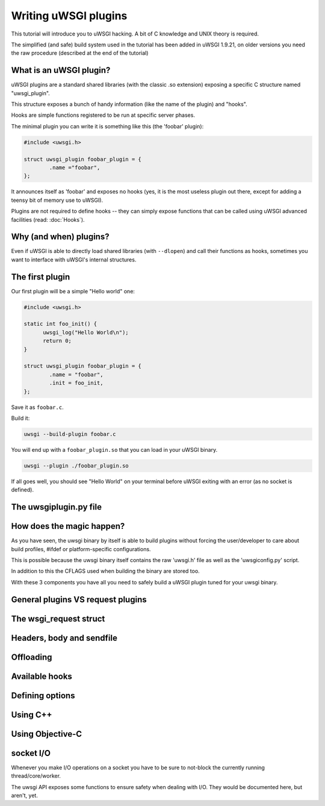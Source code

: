 Writing uWSGI plugins
=====================

This tutorial will introduce you to uWSGI hacking. A bit of C knowledge and UNIX theory is required.

The simplified (and safe) build system used in the tutorial has been added in uWSGI 1.9.21, on older versions you need the raw
procedure (described at the end of the tutorial)

What is an uWSGI plugin?
************************

uWSGI plugins are a standard shared libraries (with the classic .so extension) exposing a specific C structure named "uwsgi_plugin".

This structure exposes a bunch of handy information (like the name of the plugin) and "hooks".

Hooks are simple functions registered to be run at specific server phases.

The minimal plugin you can write it is something like this (the 'foobar' plugin):

.. code-block:: c

   #include <uwsgi.h>
   
   struct uwsgi_plugin foobar_plugin = {
           .name ="foobar",
   };
   
It announces itself as 'foobar' and exposes no hooks (yes, it is the most useless plugin out there, except for adding a teensy bit of memory use to uWSGI).

Plugins are not required to define hooks -- they can simply expose functions that can be called using uWSGI advanced facilities (read: :doc:`Hooks`).

Why (and when) plugins?
***********************

Even if uWSGI is able to directly load shared libraries (with ``--dlopen``) and call their functions as hooks, sometimes you want to interface with
uWSGI's internal structures.

The first plugin
****************

Our first plugin will be a simple "Hello world" one:

.. code-block:: c

   #include <uwsgi.h>
   
   static int foo_init() {
         uwsgi_log("Hello World\n");
         return 0;
   }
   
   struct uwsgi_plugin foobar_plugin = {
           .name = "foobar",
           .init = foo_init,
   };
   
Save it as ``foobar.c``.

Build it:

.. code-block:: sh

   uwsgi --build-plugin foobar.c
   
You will end up with a ``foobar_plugin.so`` that you can load in your uWSGI binary.

.. code-block:: sh

   uwsgi --plugin ./foobar_plugin.so
   
If all goes well, you should see "Hello World" on your terminal before uWSGI exiting with an error (as no socket is defined).

The uwsgiplugin.py file
***********************

How does the magic happen?
**************************

As you have seen, the uwsgi binary by itself is able to build plugins without forcing the user/developer to care about build profiles, #ifdef or platform-specific configurations.

This is possible because the uwsgi binary itself contains the raw 'uwsgi.h' file as well as the 'uwsgiconfig.py' script.

In addition to this the CFLAGS used when building the binary are stored too.

With these 3 components you have all you need to safely build a uWSGI plugin tuned for your uwsgi binary.

General plugins VS request plugins
**********************************

The wsgi_request struct
***********************

Headers, body and sendfile
**************************

Offloading
**********

Available hooks
***************

Defining options
****************

Using C++
*********

Using Objective-C
*****************

socket I/O
**********

Whenever you make I/O operations on a socket you have to be sure to not-block the currently running thread/core/worker.

The uwsgi API exposes some functions to ensure safety when dealing with I/O. They would be documented here, but aren't, yet.

